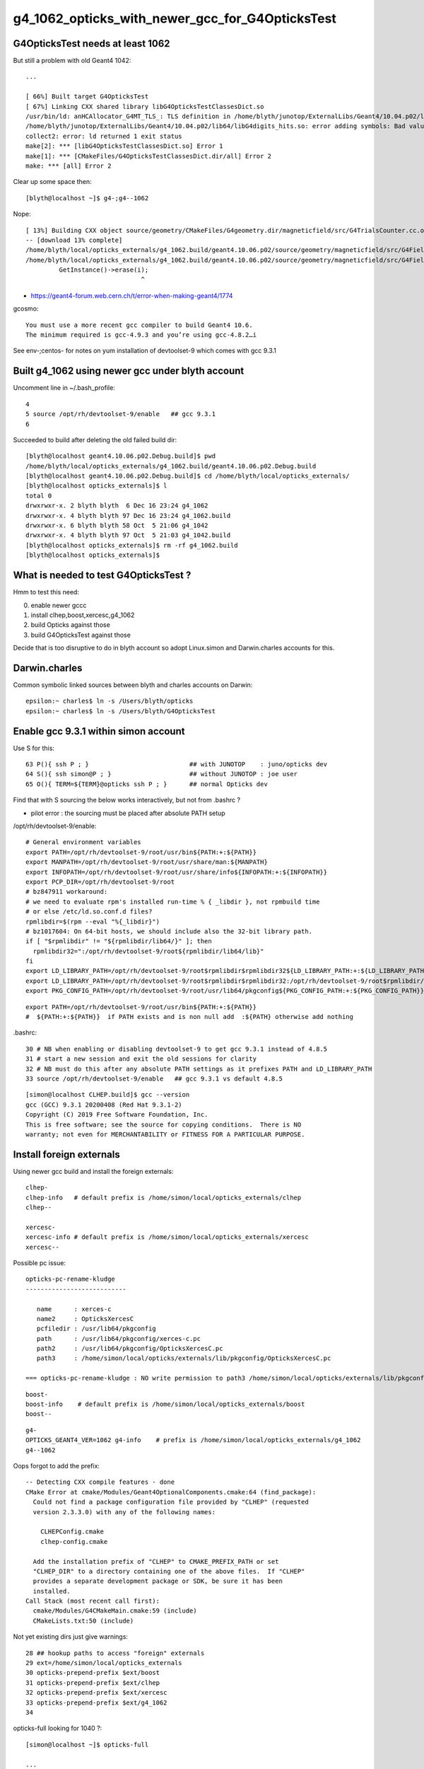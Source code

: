 g4_1062_opticks_with_newer_gcc_for_G4OpticksTest
==================================================


G4OpticksTest needs at least 1062
------------------------------------

But still a problem with old Geant4 1042::

    ...

    [ 66%] Built target G4OpticksTest
    [ 67%] Linking CXX shared library libG4OpticksTestClassesDict.so
    /usr/bin/ld: anHCAllocator_G4MT_TLS_: TLS definition in /home/blyth/junotop/ExternalLibs/Geant4/10.04.p02/lib64/libG4digits_hits.so section .tbss mismatches non-TLS reference in CMakeFiles/G4OpticksTestClassesDict.dir/src/PhotonSD.cc.o
    /home/blyth/junotop/ExternalLibs/Geant4/10.04.p02/lib64/libG4digits_hits.so: error adding symbols: Bad value
    collect2: error: ld returned 1 exit status
    make[2]: *** [libG4OpticksTestClassesDict.so] Error 1
    make[1]: *** [CMakeFiles/G4OpticksTestClassesDict.dir/all] Error 2
    make: *** [all] Error 2


Clear up some space then::

    [blyth@localhost ~]$ g4-;g4--1062

Nope::

    [ 13%] Building CXX object source/geometry/CMakeFiles/G4geometry.dir/magneticfield/src/G4TrialsCounter.cc.o
    -- [download 13% complete]
    /home/blyth/local/opticks_externals/g4_1062.build/geant4.10.06.p02/source/geometry/magneticfield/src/G4FieldManagerStore.cc: In static member function ‘static void G4FieldManagerStore::DeRegister(G4FieldManager*)’:
    /home/blyth/local/opticks_externals/g4_1062.build/geant4.10.06.p02/source/geometry/magneticfield/src/G4FieldManagerStore.cc:119:31: error: no matching function for call to ‘G4FieldManagerStore::erase(__gnu_cxx::__normal_iterator<G4FieldManager* const*, std::vector<G4FieldManager*> >&)’
             GetInstance()->erase(i);
                                   ^

* https://geant4-forum.web.cern.ch/t/error-when-making-geant4/1774

gcosmo::

    You must use a more recent gcc compiler to build Geant4 10.6.
    The minimum required is gcc-4.9.3 and you’re using gcc-4.8.2…i

See env-;centos- for notes on yum installation of devtoolset-9 which comes with gcc 9.3.1 


Built g4_1062 using newer gcc under blyth account
----------------------------------------------------
     
Uncomment line in ~/.bash_profile:: 

  4 
  5 source /opt/rh/devtoolset-9/enable   ## gcc 9.3.1
  6 


Succeeded to build after deleting the old failed build dir::

    [blyth@localhost geant4.10.06.p02.Debug.build]$ pwd
    /home/blyth/local/opticks_externals/g4_1062.build/geant4.10.06.p02.Debug.build
    [blyth@localhost geant4.10.06.p02.Debug.build]$ cd /home/blyth/local/opticks_externals/
    [blyth@localhost opticks_externals]$ l
    total 0
    drwxrwxr-x. 2 blyth blyth  6 Dec 16 23:24 g4_1062
    drwxrwxr-x. 4 blyth blyth 97 Dec 16 23:24 g4_1062.build
    drwxrwxr-x. 6 blyth blyth 58 Oct  5 21:06 g4_1042
    drwxrwxr-x. 4 blyth blyth 97 Oct  5 21:03 g4_1042.build
    [blyth@localhost opticks_externals]$ rm -rf g4_1062.build
    [blyth@localhost opticks_externals]$ 


What is needed to test G4OpticksTest ?
------------------------------------------

Hmm to test this need:

0. enable newer gccc
1. install clhep,boost,xercesc,g4_1062
2. build Opticks against those
3. build G4OpticksTest against those

Decide that is too disruptive to do in blyth account so adopt Linux.simon and Darwin.charles accounts for this.


Darwin.charles
-----------------

Common symbolic linked sources between blyth and charles accounts on Darwin:: 

    epsilon:~ charles$ ln -s /Users/blyth/opticks
    epsilon:~ charles$ ln -s /Users/blyth/G4OpticksTest 



Enable gcc 9.3.1 within simon account
----------------------------------------

Use S for this::

     63 P(){ ssh P ; }                           ## with JUNOTOP    : juno/opticks dev 
     64 S(){ ssh simon@P ; }                     ## without JUNOTOP : joe user 
     65 O(){ TERM=${TERM}@opticks ssh P ; }      ## normal Opticks dev 


Find that with S sourcing the below works interactively, but not from .bashrc ?

* pilot error : the sourcing must be placed after absolute PATH setup


/opt/rh/devtoolset-9/enable::

    # General environment variables
    export PATH=/opt/rh/devtoolset-9/root/usr/bin${PATH:+:${PATH}}
    export MANPATH=/opt/rh/devtoolset-9/root/usr/share/man:${MANPATH}
    export INFOPATH=/opt/rh/devtoolset-9/root/usr/share/info${INFOPATH:+:${INFOPATH}}
    export PCP_DIR=/opt/rh/devtoolset-9/root
    # bz847911 workaround:
    # we need to evaluate rpm's installed run-time % { _libdir }, not rpmbuild time
    # or else /etc/ld.so.conf.d files?
    rpmlibdir=$(rpm --eval "%{_libdir}")
    # bz1017604: On 64-bit hosts, we should include also the 32-bit library path.
    if [ "$rpmlibdir" != "${rpmlibdir/lib64/}" ]; then
      rpmlibdir32=":/opt/rh/devtoolset-9/root${rpmlibdir/lib64/lib}"
    fi
    export LD_LIBRARY_PATH=/opt/rh/devtoolset-9/root$rpmlibdir$rpmlibdir32${LD_LIBRARY_PATH:+:${LD_LIBRARY_PATH}}
    export LD_LIBRARY_PATH=/opt/rh/devtoolset-9/root$rpmlibdir$rpmlibdir32:/opt/rh/devtoolset-9/root$rpmlibdir/dyninst$rpmlibdir32/dyninst${LD_LIBRARY_PATH:+:${LD_LIBRARY_PATH}}
    export PKG_CONFIG_PATH=/opt/rh/devtoolset-9/root/usr/lib64/pkgconfig${PKG_CONFIG_PATH:+:${PKG_CONFIG_PATH}}

     
::

    export PATH=/opt/rh/devtoolset-9/root/usr/bin${PATH:+:${PATH}}
    #  ${PATH:+:${PATH}}  if PATH exists and is non null add  :${PATH} otherwise add nothing 

.bashrc::

     30 # NB when enabling or disabling devtoolset-9 to get gcc 9.3.1 instead of 4.8.5 
     31 # start a new session and exit the old sessions for clarity
     32 # NB must do this after any absolute PATH settings as it prefixes PATH and LD_LIBRARY_PATH
     33 source /opt/rh/devtoolset-9/enable   ## gcc 9.3.1 vs default 4.8.5


::

    [simon@localhost CLHEP.build]$ gcc --version
    gcc (GCC) 9.3.1 20200408 (Red Hat 9.3.1-2)
    Copyright (C) 2019 Free Software Foundation, Inc.
    This is free software; see the source for copying conditions.  There is NO
    warranty; not even for MERCHANTABILITY or FITNESS FOR A PARTICULAR PURPOSE.


Install foreign externals
--------------------------

Using newer gcc build and install the foreign externals::

   clhep-
   clhep-info   # default prefix is /home/simon/local/opticks_externals/clhep
   clhep--

   xercesc-
   xercesc-info # default prefix is /home/simon/local/opticks_externals/xercesc
   xercesc--


Possible pc issue::

    opticks-pc-rename-kludge
    ---------------------------

       name      : xerces-c
       name2     : OpticksXercesC
       pcfiledir : /usr/lib64/pkgconfig
       path      : /usr/lib64/pkgconfig/xerces-c.pc 
       path2     : /usr/lib64/pkgconfig/OpticksXercesC.pc
       path3     : /home/simon/local/opticks/externals/lib/pkgconfig/OpticksXercesC.pc

    === opticks-pc-rename-kludge : NO write permission to path3 /home/simon/local/opticks/externals/lib/pkgconfig/OpticksXercesC.pc either


::

   boost-
   boost-info    # default prefix is /home/simon/local/opticks_externals/boost
   boost--


::

   g4-
   OPTICKS_GEANT4_VER=1062 g4-info    # prefix is /home/simon/local/opticks_externals/g4_1062
   g4--1062

Oops forgot to add the prefix::

    -- Detecting CXX compile features - done
    CMake Error at cmake/Modules/Geant4OptionalComponents.cmake:64 (find_package):
      Could not find a package configuration file provided by "CLHEP" (requested
      version 2.3.3.0) with any of the following names:

        CLHEPConfig.cmake
        clhep-config.cmake

      Add the installation prefix of "CLHEP" to CMAKE_PREFIX_PATH or set
      "CLHEP_DIR" to a directory containing one of the above files.  If "CLHEP"
      provides a separate development package or SDK, be sure it has been
      installed.
    Call Stack (most recent call first):
      cmake/Modules/G4CMakeMain.cmake:59 (include)
      CMakeLists.txt:50 (include)


Not yet existing dirs just give warnings::

     28 ## hookup paths to access "foreign" externals 
     29 ext=/home/simon/local/opticks_externals
     30 opticks-prepend-prefix $ext/boost
     31 opticks-prepend-prefix $ext/clhep
     32 opticks-prepend-prefix $ext/xercesc
     33 opticks-prepend-prefix $ext/g4_1062 
     34 



opticks-full looking for 1040 ?::

    [simon@localhost ~]$ opticks-full

    ...

    ############## g4 ###############


    -bash: /home/simon/local/opticks_externals/g4_1042/bin/geant4-config: No such file or directory
    generate /home/simon/local/opticks_externals/g4_1042//pkgconfig/Geant4.pc
    -bash: /home/simon/local/opticks_externals/g4_1042/bin/geant4-config: No such file or directory
    -bash: /home/simon/local/opticks_externals/g4_1042/bin/geant4-config: No such file or directory
    -bash: /home/simon/local/opticks_externals/g4_1042/bin/geant4-config: No such file or directory
    === opticks-full-externals : DONE Sat Dec 19 00:21:02 CST 2020
    === opticks-full-make : START Sat Dec 19 00:21:02 CST 2020
    === opticks-full-make : generating setup script
    === opticks-check-geant4 : ERROR no g4_prefix : failed to find Geant4Config.cmake along CMAKE_PREFIX_PATH
    [simon@localhost nljson]$ 


::

    [simon@localhost ~]$ opticks-foreign
    boost
    clhep
    xercesc
    g4
    [simon@localhost ~]$ t opticks-foreign-pc
    opticks-foreign-pc () 
    { 
        opticks-pc- $(opticks-foreign)
    }
    [simon@localhost ~]$ t opticks-pc-
    opticks-pc- () 
    { 
        echo $FUNCNAME;
        local msg="=== $FUNCNAME :";
        local funcs=$*;
        local func;
        for func in $funcs;
        do
            printf "\n\n\n############## %s ###############\n\n\n" $func;
            $func-;
            $func-pc;
            rc=$?;
            [ $rc -ne 0 ] && echo $msg RC $rc from func $func : ABORTING && return $rc;
        done;
        return 0
    }
    [simon@localhost ~]$ 


Need to tell the opticks-full to use the different G4::



    g4--1062 () 
    { 
        OPTICKS_GEANT4_VER=1062 g4--
    }

    simon@localhost nljson]$ t g4-prefix
    g4-prefix () 
    { 
        echo ${OPTICKS_GEANT4_PREFIX:-$(opticks-prefix)_externals/g4_$(g4-ver)}
    }
    [simon@localhost nljson]$ g4-ver
    1042
    [simon@localhost nljson]$ t g4-ver
    g4-ver () 
    { 
        echo ${OPTICKS_GEANT4_VER:-1042}
    }
    [simon@localhost nljson]$ 

::

    [simon@localhost nljson]$ vi ~/.opticks_config  # add:  export OPTICKS_GEANT4_VER=1062
    [simon@localhost nljson]$ ini
    [simon@localhost nljson]$ g4-prefix
    /home/simon/local/opticks_externals/g4_1062

    [simon@localhost nljson]$ g4-pc
    generate /home/simon/local/opticks_externals/g4_1062/lib64/pkgconfig/Geant4.pc


Continue with opticks-full-make, runs in cuda problem::

    === om-make-one : cudarap         /home/simon/opticks/cudarap                                  /home/simon/local/opticks/build/cudarap                      
    [  4%] Building NVCC (Device) object CMakeFiles/CUDARap.dir/CUDARap_generated_cuRANDWrapper_kernel.cu.o
    [  8%] Building NVCC (Device) object CMakeFiles/CUDARap.dir/CUDARap_generated_CResource_.cu.o
    [ 13%] Building NVCC (Device) object CMakeFiles/CUDARap.dir/CUDARap_generated_CDevice.cu.o
    In file included from /usr/local/cuda-10.1/include/cuda_runtime.h:83,
                     from <command-line>:
    /usr/local/cuda-10.1/include/crt/host_config.h:129:2: error: #error -- unsupported GNU version! gcc versions later than 8 are not supported!
      129 | #error -- unsupported GNU version! gcc versions later than 8 are not supported!
          |  ^~~~~
    In file included from /usr/local/cuda-10.1/include/cuda_runtime.h:83,
                     from <command-line>:
    /usr/local/cuda-10.1/include/crt/host_config.h:129:2: error: #error -- unsupported GNU version! gcc versions later than 8 are not supported!
      129 | #error -- unsupported GNU version! gcc versions later than 8 are not supported!
          |  ^~~~~
    In file included from /usr/local/cuda-10.1/include/cuda_runtime.h:83,
                     from <command-line>:
    /usr/local/cuda-10.1/include/crt/host_config.h:129:2: error: #error -- unsupported GNU version! gcc versions later than 8 are not supported!
      129 | #error -- unsupported GNU version! gcc versions later than 8 are not supported!
          |  ^~~~~
    CMake Error at CUDARap_generated_CResource_.cu.o.Debug.cmake:219 (message):
      Error generating
      /home/simon/local/opticks/build/cudarap/CMakeFiles/CUDARap.dir//./CUDARap_generated_CResource_.cu.o



gcc 9 not supported with CUDA 10.1 
------------------------------------

* https://stackoverflow.com/questions/6622454/cuda-incompatible-with-my-gcc-version

From OptiX 6.5 release notes. August 26, 2019
--------------------------------------------------

OptiX 6.5.0 has been built with CUDA 10.1, but any specified toolkit should work when compiling PTX for OptiX.
OptiX uses the CUDA device API, but the CUDA runtime API objects can be cast to device API objects.

C/C++ Compiler : A compiler compatible with the CUDA Toolkit version used is required. 
Please see the CUDA Toolkit documentation for more information on supported compilers.


CUDA Toolkit
-------------

* https://docs.nvidia.com/cuda/cuda-installation-guide-linux/index.html

* https://docs.nvidia.com/cuda/archive/10.1/cuda-installation-guide-linux/index.html

::

    Distrib             kernel  GCC     GLIBC
    RHEL 8.0	        4.18	8.2.1	2.28	 	 	 	 
    RHEL 7.6	        3.10	4.8.5	2.17
    RHEL 6.10	        2.6.32	4.4.7	2.12
    CentOS 7.6     	    3.10	4.8.5	2.17
    CentOS 6.10	        2.6.32	4.4.7	2.12
    Fedora 29	        4.16	8.0.1	2.27
    OpenSUSE Leap 15.0	4.15.0	7.3.1	2.26
    SLES 15.0	        4.12.14	7.2.1	2.26
    SLES 12.4	        4.12.14	4.8.5	2.22
    Ubuntu 18.10	    4.18.0	8.2.0	2.28
    Ubuntu 18.04.3 (**)	5.0.0	7.4.0	2.27
    Ubuntu 16.04.6 (**)	4.4	    5.4.0	2.23
    Ubuntu 14.04.6 (**)	3.13	4.8.4	2.19


::

    [simon@localhost ~]$ uname -a
    Linux localhost.localdomain 3.10.0-957.10.1.el7.x86_64 #1 SMP Mon Mar 18 15:06:45 UTC 2019 x86_64 x86_64 x86_64 GNU/Linux

    [simon@localhost ~]$ cat /etc/centos-release
    CentOS Linux release 7.6.1810 (Core) 

    [blyth@localhost ~]$ gcc --version
    gcc (GCC) 4.8.5 20150623 (Red Hat 4.8.5-39)
    Copyright (C) 2015 Free Software Foundation, Inc.
    This is free software; see the source for copying conditions.  There is NO
    warranty; not even for MERCHANTABILITY or FITNESS FOR A PARTICULAR PURPOSE.


It looks like CUDA might pin you to the standard gcc version for your kernel.
But plough on regardless to see what error you get.


devtoolset
------------

See what gcc version devtoolset-8 gives 

.bashrc::

    devtoolset-notes(){ cat << EON
    When enabling/disabling/changing devtoolset
    ---------------------------------------------

    1. start a new session and exit the old sessions for clarity
    2. must do this after any absolute PATH settings as it prefixes PATH and LD_LIBRARY_PATH

    * https://stackoverflow.com/questions/6622454/cuda-incompatible-with-my-gcc-version

    EON
    }
    # default gcc is 4.8.5 
    #source /opt/rh/devtoolset-9/enable    ## gcc 9.3.1 cannot be used with CUDA 10
    source /opt/rh/devtoolset-8/enable     ## gcc 8.3.1 



Do something dirty try to resume the build with different compiler... no chance::


    [ 13%] Building NVCC (Device) object CMakeFiles/CUDARap.dir/CUDARap_generated_cuRANDWrapper_kernel.cu.o
    /opt/rh/devtoolset-8/root/usr/include/c++/8/bits/basic_string.tcc: In instantiation of ‘static std::basic_string<_CharT, _Traits, _Alloc>::_Rep* std::basic_string<_CharT, _Traits, _Alloc>::_Rep::_S_create(std::basic_string<_CharT, _Traits, _Alloc>::size_type, std::basic_string<_CharT, _Traits, _Alloc>::size_type, const _Alloc&) [with _CharT = char16_t; _Traits = std::char_traits<char16_t>; _Alloc = std::allocator<char16_t>; std::basic_string<_CharT, _Traits, _Alloc>::size_type = long unsigned int]’:
    /opt/rh/devtoolset-8/root/usr/include/c++/8/bits/basic_string.tcc:578:28:   required from ‘static _CharT* std::basic_string<_CharT, _Traits, _Alloc>::_S_construct(_InIterator, _InIterator, const _Alloc&, std::forward_iterator_tag) [with _FwdIterator = const char16_t*; _CharT = char16_t; _Traits = std::char_traits<char16_t>; _Alloc = std::allocator<char16_t>]’
    /opt/rh/devtoolset-8/root/usr/include/c++/8/bits/basic_string.h:5052:20:   required from ‘static _CharT* std::basic_string<_CharT, _Traits, _Alloc>::_S_construct_aux(_InIterator, _InIterator, const _Alloc&, std::__false_type) [with _InIterator = const char16_t*; _CharT = char16_t; _Traits = std::char_traits<char16_t>; _Alloc = std::allocator<char16_t>]’
    /opt/rh/devtoolset-8/root/usr/include/c++/8/bits/basic_string.h:5073:24:   required from ‘static _CharT* std::basic_string<_CharT, _Traits, _Alloc>::_S_construct(_InIterator, _InIterator, const _Alloc&) [with _InIterator = const char16_t*; _CharT = char16_t; _Traits = std::char_traits<char16_t>; _Alloc = std::allocator<char16_t>]’
    /opt/rh/devtoolset-8/root/usr/include/c++/8/bits/basic_string.tcc:656:134:   required from ‘std::basic_string<_CharT, _Traits, _Alloc>::basic_string(const _CharT*, std::basic_string<_CharT, _Traits, _Alloc>::size_type, const _Alloc&) [with _CharT = char16_t; _Traits = std::char_traits<char16_t>; _Alloc = std::allocator<char16_t>; std::basic_string<_CharT, _Traits, _Alloc>::size_type = long unsigned int]’
    /opt/rh/devtoolset-8/root/usr/include/c++/8/bits/basic_string.h:6725:95:   required from here
    /opt/rh/devtoolset-8/root/usr/include/c++/8/bits/basic_string.tcc:1067:1: error: cannot call member function ‘void std::basic_string<_CharT, _Traits, _Alloc>::_Rep::_M_set_sharable() [with _CharT = char16_t; _Traits = std::char_traits<char16_t>; _Alloc = std::allocator<char16_t>]’ without object
           __p->_M_set_sharable();
     ^     ~~~~~~~~~
    /opt/rh/devtoolset-8/root/usr/include/c++/8/bits/basic


::

   o
   cd examples/UseCUDA
   cd examples/UseUseCUDA
   ## these work with gcc 8.3.1



Delete everything from gcc 9
---------------------------------

::

    [simon@localhost ~]$ l /home/simon/local/
    total 0
    drwxrwxr-x. 10 simon simon 114 Dec 19 00:32 opticks
    drwxrwxr-x. 11 simon simon 157 Dec 19 00:21 opticks_externals
    [simon@localhost ~]$ l /home/simon/local/opticks_externals/
    total 0
    drwxrwxr-x. 4 simon simon 32 Dec 18 22:33 boost
    drwxrwxr-x. 4 simon simon 79 Dec 18 22:30 boost.build
    drwxrwxr-x. 5 simon simon 43 Dec 18 22:19 clhep
    drwxrwxr-x. 3 simon simon 46 Dec 18 22:12 clhep.build
    drwxrwxr-x. 3 simon simon 23 Dec 19 00:21 g4_1042
    drwxrwxr-x. 6 simon simon 58 Dec 18 23:59 g4_1062
    drwxrwxr-x. 4 simon simon 97 Dec 18 22:55 g4_1062.build
    drwxrwxr-x. 5 simon simon 43 Dec 18 22:26 xercesc
    drwxrwxr-x. 3 simon simon 57 Dec 18 22:21 xercesc.build
    [simon@localhost ~]$ 

    simon@localhost ~]$ du -hs /home/simon/local/*
    807M	/home/simon/local/opticks
    9.4G	/home/simon/local/opticks_externals

    [simon@localhost ~]$ rm -rf /home/simon/local
    [simon@localhost ~]$ mkdir -p /home/simon/local


Back to beginning with devtoolset-8  : opticks-foreign-install
----------------------------------------------------------------

::

    [simon@localhost ~]$ gcc --version
    gcc (GCC) 8.3.1 20190311 (Red Hat 8.3.1-3)
    Copyright (C) 2018 Free Software Foundation, Inc.
    This is free software; see the source for copying conditions.  There is NO
    warranty; not even for MERCHANTABILITY or FITNESS FOR A PARTICULAR PURPOSE.

::

    [simon@localhost ~]$ echo $OPTICKS_GEANT4_VER
    1062

    [simon@localhost ~]$ g4-prefix    # thanks to the OPTICKS_GEANT4_VER envvar 
    /home/simon/local/opticks_externals/g4_1062


::

    [simon@localhost ~]$ opticks-
    [simon@localhost ~]$ opticks-foreign
    boost
    clhep
    xercesc
    g4
    [simon@localhost ~]$ opticks-foreign-install



After that : opticks-full  : runs into cudarap issue
-------------------------------------------------------

::

    === om-make-one : cudarap         /home/simon/opticks/cudarap                                  /home/simon/local/opticks/build/cudarap                      
    [  4%] Building NVCC (Device) object CMakeFiles/CUDARap.dir/CUDARap_generated_CDevice.cu.o
    [  8%] Building NVCC (Device) object CMakeFiles/CUDARap.dir/CUDARap_generated_CResource_.cu.o
    [ 13%] Building NVCC (Device) object CMakeFiles/CUDARap.dir/CUDARap_generated_cuRANDWrapper_kernel.cu.o
    /opt/rh/devtoolset-8/root/usr/include/c++/8/bits/basic_string.tcc: In instantiation of ‘static std::basic_string<_CharT, _Traits, _Alloc>::_Rep* std::basic_string<_CharT, _Traits, _Alloc>::_Rep::_S_create(std::basic_string<_CharT, _Traits, _Alloc>::size_type, std::basic_string<_CharT, _Traits, _Alloc>::size_type, const _Alloc&) [with _CharT = char16_t; _Traits = std::char_traits<char16_t>; _Alloc = std::allocator<char16_t>; std::basic_string<_CharT, _Traits, _Alloc>::size_type = long unsigned int]’:
    /opt/rh/devtoolset-8/root/usr/include/c++/8/bits/basic_string.tcc:578:28:   required from ‘static _CharT* std::basic_string<_CharT, _Traits, _Alloc>::_S_construct(_InIterator, _InIterator, const _Alloc&, std::forward_iterator_tag) [with _FwdIterator = const char16_t*; _CharT = char16_t; _Traits = std::char_traits<char16_t>; _Alloc = std::allocator<char16_t>]’
    /opt/rh/devtoolset-8/root/usr/include/c++/8/bits/basic_string.h:5052:20:   required from ‘static _CharT* std::basic_string<_CharT, _Traits, _Alloc>::_S_construct_aux(_InIterator, _InIterator, const _Alloc&, std::__false_type) [with _InIterator = const char16_t*; _CharT = char16_t; _Traits = std::char_traits<char16_t>; _Alloc = std::allocator<char16_t>]’
    /opt/rh/devtoolset-8/root/usr/include/c++/8/bits/basic_string.h:5073:24:   required from ‘static _CharT* std::basic_string<_CharT, _Traits, _Alloc>::_S_construct(_InIterator, _InIterator, const _Alloc&) [with _InIterator = const char16_t*; _CharT = char16_t; _Traits = std::char_traits<char16_t>; _Alloc = std::allocator<char16_t>]’
    /opt/rh/devtoolset-8/root/usr/include/c++/8/bits/basic_string.tcc:656:134:   required from ‘std::basic_string<_CharT, _Traits, _Alloc>::basic_string(const _CharT*, std::basic_string<_CharT, _Traits, _Alloc>::size_type, const _Alloc&) [with _CharT = char16_t; _Traits = std::char_traits<char16_t>; _Alloc = std::allocator<char16_t>; std::basic_string<_CharT, _Traits, _Alloc>::size_type = long unsigned int]’
    /opt/rh/devtoolset-8/root/usr/include/c++/8/bits/basic_string.h:6725:95:   required from here
    /opt/rh/devtoolset-8/root/usr/include/c++/8/bits/basic_string.tcc:1067:1: error: cannot call member function ‘void std::basic_string<_CharT, _Traits, _Alloc>::_Rep::_M_set_sharable() [with _CharT = char16_t; _Traits = std::char_traits<char16_t>; _Alloc = std::allocator<char16_t>]’ without object
           __p->_M_set_sharable();
     ^     ~~~~~~~~~
    /opt/rh/devtoolset-8/root/usr/include/c++/8/bits/basic_string.tcc: In instantiation of ‘static std::basic_string<_CharT, _Traits, _Alloc>::_Rep* std::basic_string<_CharT, _Traits, _Alloc>::_Rep::_S_create(std::basic_string<_CharT, _Traits, _Alloc>::size_type, std::basic_string<_CharT, _Traits, _Alloc>::size_type, const _Alloc&) [with _CharT = char32_t; _Traits = std::char_traits<char32_t>; _Alloc = std::allocator<char32_t>; std::basic_string<_CharT, _Traits, _Alloc>::size_type = long unsigned int]’:
    /opt/rh/devtoolset-8/root/usr/include/c++/8/bits/basic_string.tcc:578:28:   required from ‘static _CharT* std::basic_string<_CharT, _Traits, _Alloc>::_S_construct(_InIterator, _InIterator, const _Alloc&, std::forward_iterator_tag) [with _FwdIterator = const char32_t*; _CharT = char32_t; _Traits = std::char_traits<char32_t>; _Alloc = std::allocator<char32_t>]’
    /opt/rh/devtoolset-8/root/usr/include/c++/8/bits/basic_string.h:5052:20:   required from ‘static _CharT* std::basic_string<_CharT, _Traits, _Alloc>::_S_construct_aux(_InIterator, _InIterator, const _Alloc&, std::__false_type) [with _InIterator = const char32_t*; _CharT = char32_t; _Traits = std::char_traits<char32_t>; _Alloc = std::allocator<char32_t>]’
    /opt/rh/devtoolset-8/root/usr/include/c++/8/bits/basic_string.h:5073:24:   required from ‘static _CharT* std::basic_string<_CharT, _Traits, _Alloc>::_S_construct(_InIterator, _InIterator, const _Alloc&) [with _InIterator = const char32_t*; _CharT = char32_t; _Traits = std::char_traits<char32_t>; _Alloc = std::allocator<char32_t>]’
    /opt/rh/devtoolset-8/root/usr/include/c++/8/bits/basic_string.tcc:656:134:   required from ‘std::basic_string<_CharT, _Traits, _Alloc>::basic_string(const _CharT*, std::basic_string<_CharT, _Traits, _Alloc>::size_type, const _Alloc&) [with _CharT = char32_t; _Traits = std::char_traits<char32_t>; _Alloc = std::allocator<char32_t>; std::basic_string<_CharT, _Traits, _Alloc>::size_type = long unsigned int]’
    /opt/rh/devtoolset-8/root/usr/include/c++/8/bits/basic_string.h:6730:95:   required from here
    /opt/rh/devtoolset-8/root/usr/include/c++/8/bits/basic_string.tcc:1067:1: error: cannot call member function ‘void std::basic_string<_CharT, _Traits, _Alloc>::_Rep::_M_set_sharable() [with _CharT = char32_t; _Traits = std::char_traits<char32_t>; _Alloc = std::allocator<char32_t>]’ without object
    CMake Error at CUDARap_generated_CResource_.cu.o.Debug.cmake:279 (message):
      Error generating file
      /home/simon/local/opticks/build/cudarap/CMakeFiles/CUDARap.dir//./CUDARap_generated_CResource_.cu.o


    make[2]: *** [CMakeFiles/CUDARap.dir/CUDARap_generated_CResource_.cu.o] Error 1
    make[2]: *** Waiting for unfinished jobs....
    /home/simon/opticks/cudarap/CDevice.cu: In static member function ‘static void CDevice::Collect(std::vector<CDevice>&, bool)’:
    /home/simon/opticks/cudarap/CDevice.cu:71:25: warning: argument to ‘sizeof’ in ‘char* strncpy(char*, const char*, size_t)’ call is the same expression as the source; did you mean to use the size of the destination? [-Wsizeof-pointer-memaccess]
             strncpy( d.name, p.name, sizeof(p.name) );
                             ^~~~~~~~~~~~~~~
    /opt/rh/devtoolset-8/root/usr/include/c++/8/bits/basic_string.tcc: In instantiation of ‘static std::basic_string<_CharT, _Traits, _Alloc>::_Rep* std::basic_string<_CharT, _Traits, _Alloc>::_Rep::_S_create(std::basic_string<_CharT, _Traits, _Alloc>::size_type, std::basic_string<_CharT, _Traits, _Alloc>::size_type, const _Alloc&) [with _CharT = char16_t; _Traits = std::char_traits<char16_t>; _Alloc = std::allocator<char16_t>; std::basic_string<_CharT, _Traits, _Alloc>::size_type = long unsigned int]’:
    /opt/rh/devtoolset-8/root/usr/include/c++/8/bits/basic_string.tcc:578:28:   required from ‘static _CharT* std::basic_string<_CharT, _Traits, _Alloc>::_S_construct(_InIterator, _InIterator, const _Alloc&, std::forward_iterator_tag) [with _FwdIterator = const char16_t*; _CharT = char16_t; _Traits = std::char_traits<char16_t>; _Alloc = std::allocator<char16_t>]’
    /opt/rh/devtoolset-8/root/usr/include/c++/8/bits/basic_string.h:5052:20:   required from ‘static _CharT* std::basic_string<_CharT, _Traits, _Alloc>::_S_construct_aux(_InIterator, _InIterator, const _Alloc&, std::__false_type) [with _InIterator = const char16_t*; _CharT = char16_t; _Traits = std::char_traits<char16_t>; _Alloc = std::allocator<char16_t>]’
    /opt/rh/devtoolset-8/root/usr/include/c++/8/bits/basic_string.h:5073:24:   required from ‘static _CharT* std::basic_string<_CharT, _Traits, _Alloc>::_S_construct(_InIterator, _InIterator, const _Alloc&) [with _InIterator = const char16_t*; _CharT = char16_t; _Traits = std::char_traits<char16_t>; _Alloc = std::allocator<char16_t>]’
    /opt/rh/devtoolset-8/root/usr/include/c++/8/bits/basic_string.tcc:656:134:   required from ‘std::basic_string<_CharT, _Traits, _Alloc>::basic_string(const _CharT*, std::basic_string<_CharT, _Traits, _Alloc>::size_type, const _Alloc&) [with _CharT = char16_t; _Traits = std::char_traits<char16_t>; _Alloc = std::allocator<char16_t>; std::basic_string<_CharT, _Traits, _Alloc>::size_type = long unsigned int]’
    /opt/rh/devtoolset-8/root/usr/include/c++/8/bits/basic_string.h:6725:95:   required from here
    /opt/rh/devtoolset-8/root/usr/include/c++/8/bits/basic_string.tcc:1067:1: error: cannot call member function ‘void std::basic_string<_CharT, _Traits, _Alloc>::_Rep::_M_set_sharable() [with _CharT = char16_t; _Traits = std::char_traits<char16_t>; _Alloc = std::allocator<char16_t>]’ without object
           __p->_M_set_sharable();
     ^     ~~~~~~~~~
    /opt/rh/devtoolset-8/root/usr/include/c++/8/bits/basic_string.tcc: In instantiation of ‘static std::basic_string<_CharT, _Traits, _Alloc>::_Rep* std::basic_string<_CharT, _Traits, _Alloc>::_Rep::_S_create(std::basic_string<_CharT, _Traits, _Alloc>::size_type, std::basic_string<_CharT, _Traits, _Alloc>::size_type, const _Alloc&) [with _CharT = char32_t; _Traits = std::char_traits<char32_t>; _Alloc = std::allocator<char32_t>; std::basic_string<_CharT, _Traits, _Alloc>::size_type = long unsigned int]’:
    /opt/rh/devtoolset-8/root/usr/include/c++/8/bits/basic_string.tcc:578:28:   required from ‘static _CharT* std::basic_string<_CharT, _Traits, _Alloc>::_S_construct(_InIterator, _InIterator, const _Alloc&, std::forward_iterator_tag) [with _FwdIterator = const char32_t*; _CharT = char32_t; _Traits = std::char_traits<char32_t>; _Alloc = std::allocator<char32_t>]’
    /opt/rh/devtoolset-8/root/usr/include/c++/8/bits/basic_string.h:5052:20:   required from ‘static _CharT* std::basic_string<_CharT, _Traits, _Alloc>::_S_construct_aux(_InIterator, _InIterator, const _Alloc&, std::__false_type) [with _InIterator = const char32_t*; _CharT = char32_t; _Traits = std::char_traits<char32_t>; _Alloc = std::allocator<char32_t>]’
    /opt/rh/devtoolset-8/root/usr/include/c++/8/bits/basic_string.h:5073:24:   required from ‘static _CharT* std::basic_string<_CharT, _Traits, _Alloc>::_S_construct(_InIterator, _InIterator, const _Alloc&) [with _InIterator = const char32_t*; _CharT = char32_t; _Traits = std::char_traits<char32_t>; _Alloc = std::allocator<char32_t>]’
    /opt/rh/devtoolset-8/root/usr/include/c++/8/bits/basic_string.tcc:656:134:   required from ‘std::basic_string<_CharT, _Traits, _Alloc>::basic_string(const _CharT*, std::basic_string<_CharT, _Traits, _Alloc>::size_type, const _Alloc&) [with _CharT = char32_t; _Traits = std::char_traits<char32_t>; _Alloc = std::allocator<char32_t>; std::basic_string<_CharT, _Traits, _Alloc>::size_type = long unsigned int]’
    /opt/rh/devtoolset-8/root/usr/include/c++/8/bits/basic_string.h:6730:95:   required from here
    /opt/rh/devtoolset-8/root/usr/include/c++/8/bits/basic_string.tcc:1067:1: error: cannot call member function ‘void std::basic_string<_CharT, _Traits, _Alloc>::_Rep::_M_set_sharable() [with _CharT = char32_t; _Traits = std::char_traits<char32_t>; _Alloc = std::allocator<char32_t>]’ without object
    CMake Error at CUDARap_generated_CDevice.cu.o.Debug.cmake:279 (message):
      Error generating file
      /home/simon/local/opticks/build/cudarap/CMakeFiles/CUDARap.dir//./CUDARap_generated_CDevice.cu.o

    ...

    === om-one-or-all install : non-zero rc 2
    === om-all om-install : ERROR bdir /home/simon/local/opticks/build/cudarap : non-zero rc 2
    === opticks-prepare-installation : generating RNG seeds into installcache


* https://github.com/pytorch/vision/issues/1893

::

    [simon@localhost ~]$ which nvcc
    /usr/local/cuda-10.1/bin/nvcc
    [simon@localhost ~]$ nvcc --version
    nvcc: NVIDIA (R) Cuda compiler driver
    Copyright (c) 2005-2019 NVIDIA Corporation
    Built on Fri_Feb__8_19:08:17_PST_2019
    Cuda compilation tools, release 10.1, V10.1.105
    [simon@localhost ~]$ 


* https://forums.developer.nvidia.com/t/cuda-10-1-nvidia-youre-now-fixing-gcc-bugs-that-gcc-doesnt-even-have/71063/5

::

    yep. but this depend in what system is installed. if you see in the system requeriments:

    Ubuntu 18.10 supports gcc 8.2.0
    Fedora 29 supports gcc 8.0.2

    thats why nvcc supports gcc 8 series. but you only can use it in that distros, or if update the glib/gcc to the same versions, then you can use it

    for this in arch use gcc 7 (7.4.1) for build cuda code instead of default gcc (8.2.1)

    see for example this issue in the incubator-mxnet project:


CUDA devtoolset-8 ?
---------------------

* :google:`CUDA devtoolset` 

* https://forums.developer.nvidia.com/t/rhel-centos-7-5-with-devtoolset-7-gcc-v-7-3-1-and-cuda-toolkit-v-10-0-130-compile-issue/68004

* https://stackoverflow.com/questions/60817809/using-cuda-thrust-in-existing-c-project-compilation-error


When I compile the code from godbolt on RHEL7, CUDA 10.1.243, gcc 4.8.5, it
compiles cleanly for me. The last gcc 8 version that was tested with CUDA
10.1.243 is 8.2.1, not 8.3, so its possible there is a difference there. But if
you say that you switched to gcc 4.8.5 and it didn't fix anything, then I'm
quite confident your host environment is messed up. Those claims are not all
supportable. If you switched to gcc 4.8.5, and you are still getting errors of
the form /opt/rh/devtoolset-8/..., then my claim is you did not switch to
gcc4.8.5 (correctly). – Robert Crovella Mar 23 at 17:28

::

    [simon@localhost ~]$ gcc --version
    gcc (GCC) 8.3.1 20190311 (Red Hat 8.3.1-3)
    Copyright (C) 2018 Free Software Foundation, Inc.
    This is free software; see the source for copying conditions.  There is NO
    warranty; not even for MERCHANTABILITY or FITNESS FOR A PARTICULAR PURPOSE.




devtoolset-7 ?
-----------------

Get similar errors with 


::

    [simon@localhost tests]$ pwd
    /home/simon/opticks/thrustrap/tests
    [simon@localhost tests]$ 


    [simon@localhost tests]$ nvcc rng.cu -o /tmp/rng
    /opt/rh/devtoolset-7/root/usr/include/c++/7/bits/basic_string.tcc: In instantiation of ‘static std::basic_string<_CharT, _Traits, _Alloc>::_Rep* std::basic_string<_CharT, _Traits, _Alloc>::_Rep::_S_create(std::basic_string<_CharT, _Traits, _Alloc>::size_type, std::basic_string<_CharT, _Traits, _Alloc>::size_type, const _Alloc&) [with _CharT = char16_t; _Traits = std::char_traits<char16_t>; _Alloc = std::allocator<char16_t>; std::basic_string<_CharT, _Traits, _Alloc>::size_type = long unsigned int]’:
    /opt/rh/devtoolset-7/root/usr/include/c++/7/bits/basic_string.tcc:578:28:   required from ‘static _CharT* std::basic_string<_CharT, _Traits, _Alloc>::_S_construct(_InIterator, _InIterator, const _Alloc&, std::forward_iterator_tag) [with _FwdIterator = const char16_t*; _CharT = char16_t; _Traits = std::char_traits<char16_t>; _Alloc = std::allocator<char16_t>]’
    /opt/rh/devtoolset-7/root/usr/include/c++/7/bits/basic_string.h:5033:20:   required from ‘static _CharT* std::basic_string<_CharT, _Traits, _Alloc>::_S_construct_aux(_InIterator, _InIterator, const _Alloc&, std::__false_type) [with _InIterator = const char16_t*; _CharT = char16_t; _Traits = std::char_traits<char16_t>; _Alloc = std::allocator<char16_t>]’
    /opt/rh/devtoolset-7/root/usr/include/c++/7/bits/basic_string.h:5054:24:   required from ‘static _CharT* std::basic_string<_CharT, _Traits, _Alloc>::_S_construct(_InIterator, _InIterator, const _Alloc&) [with _InIterator = const char16_t*; _CharT = char16_t; _Traits = std::char_traits<char16_t>; _Alloc = std::allocator<char16_t>]’
    /opt/rh/devtoolset-7/root/usr/include/c++/7/bits/basic_string.tcc:656:134:   required from ‘std::basic_string<_CharT, _Traits, _Alloc>::basic_string(const _CharT*, std::basic_string<_CharT, _Traits, _Alloc>::size_type, const _Alloc&) [with _CharT = char16_t; _Traits = std::char_traits<char16_t>; _Alloc = std::allocator<char16_t>; std::basic_string<_CharT, _Traits, _Alloc>::size_type = long unsigned int]’
    /opt/rh/devtoolset-7/root/usr/include/c++/7/bits/basic_string.h:6676:95:   required from here
    /opt/rh/devtoolset-7/root/usr/include/c++/7/bits/basic_string.tcc:1067:16: error: cannot call member function ‘void std::basic_string<_CharT, _Traits, _Alloc>::_Rep::_M_set_sharable() [with _CharT = char16_t; _Traits = std::char_traits<char16_t>; _Alloc = std::allocator<char16_t>]’ without object
           __p->_M_set_sharable();
           ~~~~~~~~~^~
    /opt/rh/devtoolset-7/root/usr/include/c++/7/bits/basic_string.tcc: In instantiation of ‘static std::basic_string<_CharT, _Traits, _Alloc>::_Rep* std::basic_string<_CharT, _Traits, _Alloc>::_Rep::_S_create(std::basic_string<_CharT, _Traits, _Alloc>::size_type, std::basic_string<_CharT, _Traits, _Alloc>::size_type, const _Alloc&) [with _CharT = char32_t; _Traits = std::char_traits<char32_t>; _Alloc = std::allocator<char32_t>; std::basic_string<_CharT, _Traits, _Alloc>::size_type = long unsigned int]’:
    /opt/rh/devtoolset-7/root/usr/include/c++/7/bits/basic_string.tcc:578:28:   required from ‘static _CharT* std::basic_string<_CharT, _Traits, _Alloc>::_S_construct(_InIterator, _InIterator, const _Alloc&, std::forward_iterator_tag) [with _FwdIterator = const char32_t*; _CharT = char32_t; _Traits = std::char_traits<char32_t>; _Alloc = std::allocator<char32_t>]’
    /opt/rh/devtoolset-7/root/usr/include/c++/7/bits/basic_string.h:5033:20:   required from ‘static _CharT* std::basic_string<_CharT, _Traits, _Alloc>::_S_construct_aux(_InIterator, _InIterator, const _Alloc&, std::__false_type) [with _InIterator = const char32_t*; _CharT = char32_t; _Traits = std::char_traits<char32_t>; _Alloc = std::allocator<char32_t>]’
    /opt/rh/devtoolset-7/root/usr/include/c++/7/bits/basic_string.h:5054:24:   required from ‘static _CharT* std::basic_string<_CharT, _Traits, _Alloc>::_S_construct(_InIterator, _InIterator, const _Alloc&) [with _InIterator = const char32_t*; _CharT = char32_t; _Traits = std::char_traits<char32_t>; _Alloc = std::allocator<char32_t>]’
    /opt/rh/devtoolset-7/root/usr/include/c++/7/bits/basic_string.tcc:656:134:   required from ‘std::basic_string<_CharT, _Traits, _Alloc>::basic_string(const _CharT*, std::basic_string<_CharT, _Traits, _Alloc>::size_type, const _Alloc&) [with _CharT = char32_t; _Traits = std::char_traits<char32_t>; _Alloc = std::allocator<char32_t>; std::basic_string<_CharT, _Traits, _Alloc>::size_type = long unsigned int]’
    /opt/rh/devtoolset-7/root/usr/include/c++/7/bits/basic_string.h:6681:95:   required from here
    /opt/rh/devtoolset-7/root/usr/include/c++/7/bits/basic_string.tcc:1067:16: error: cannot call member function ‘void std::basic_string<_CharT, _Traits, _Alloc>::_Rep::_M_set_sharable() [with _CharT = char32_t; _Traits = std::char_traits<char32_t>; _Alloc = std::allocator<char32_t>]’ without object




Observe that only the standard gcc works with CUDA nvcc : seems devtoolset changing gcc version doesnt work for CUDA
---------------------------------------------------------------------------------------------------------------------

::

    epsilon:opticks blyth$ S
    Warning: Permanently added '[127.0.0.1]:2001' (ECDSA) to the list of known hosts.
    Last login: Sat Dec 19 03:14:53 2020 from lxslc706.ihep.ac.cn
    [simon@localhost ~]$ cd /home/simon/opticks/thrustrap/tests
    [simon@localhost tests]$ gcc --version
    gcc (GCC) 4.8.5 20150623 (Red Hat 4.8.5-39)
    Copyright (C) 2015 Free Software Foundation, Inc.
    This is free software; see the source for copying conditions.  There is NO
    warranty; not even for MERCHANTABILITY or FITNESS FOR A PARTICULAR PURPOSE.

    [simon@localhost tests]$ nvcc rng.cu -o /tmp/rng
    [simon@localhost tests]$ /tmp/rng
          0 :    0.740219   0.438451   0.517013   0.156989   0.071368   0.462508   0.227643   0.329358   0.144065   0.187799   0.915383   0.540125   0.974661   0.547469   0.653160   0.230238
          1 :    0.920994   0.460364   0.333464   0.372520   0.489602   0.567271   0.079906   0.233368   0.509378   0.088979   0.006710   0.954227   0.546711   0.824547   0.527063   0.930132
          2 :    0.039020   0.250215   0.184484   0.962422   0.520555   0.939965   0.830578   0.409733   0.081622   0.806771   0.695286   0.617707   0.256335   0.213682   0.342424   0.224079
          3 :    0.968963   0.494743   0.673381   0.562773   0.120194   0.976486   0.135831   0.588972   0.490618   0.328445   0.911430   0.190679   0.963701   0.897554   0.624288   0.710151
          4 :    0.925141   0.053011   0.163102   0.889695   0.566639   0.241424   0.493690   0.321228   0.078608   0.147878   0.598657   0.426472   0.243465   0.489182   0.409532   0.667640



* :google:`devtoolset changing gcc version doesnt work for CUDA`


* https://stackoverflow.com/questions/6622454/cuda-incompatible-with-my-gcc-version

This isn't s binary compatibility question. The CUDA toolchain requires that
nvcc and the GPU front end parser can intercept and overload various compiler
and libc/libc++ internal headers to both compile host and device code and
integrate them together. The CUDA parser needs to be able to parse the gcc
internal headers correctly, amongst other things. Untested gcc versions can and
do fail, irrespective of preprocessor guards built into the NVIDIA headers. You
can either believe me (as someone who has been hacking on the CUDA toolchain
for almost 10 years), or not. At this point I don't really – talonmies Nov 28
'16 at 20:33



Darwin  "charles" : x4 link errors not stopping opticks-full
---------------------------------------------------------------

Fixed the om.bash error propagation failure by changing the "while pipe read" into for loop.


Darwin  "charles" : x4 GDML xercesc_3_2 link errors 
---------------------------------------------------------------


::

    ssh A 

    epsilon:~ charles$ opticks-
    epsilon:~ charles$ opticks-full
    ...   
    [ 50%] Linking CXX shared library libExtG4.dylib
    Undefined symbols for architecture x86_64:
      "G4GDMLRead::UserinfoRead(xercesc_3_2::DOMElement const*)", referenced from:
          vtable for X4GDMLReadStructure in X4GDMLReadStructure.cc.o
      "G4GDMLRead::ExtensionRead(xercesc_3_2::DOMElement const*)", referenced from:
          vtable for X4GDMLReadStructure in X4GDMLReadStructure.cc.o
      "G4GDMLWrite::AddExtension(xercesc_3_2::DOMElement*, G4LogicalVolume const*)", referenced from:
          vtable for X4GDMLWriteStructure in X4GDMLWriteStructure.cc.o
      "G4GDMLWrite::UserinfoWrite(xercesc_3_2::DOMElement*)", referenced from:
          vtable for X4GDMLWriteStructure in X4GDMLWriteStructure.cc.o
      "G4GDMLWrite::ExtensionWrite(xercesc_3_2::DOMElement*)", referenced from:
          vtable for X4GDMLWriteStructure in X4GDMLWriteStructure.cc.o
      "G4GDMLReadSetup::SetupRead(xercesc_3_2::DOMElement const*)", referenced from:
          vtable for X4GDMLReadStructure in X4GDMLReadStructure.cc.o
      "G4GDMLReadDefine::DefineRead(xercesc_3_2::DOMElement const*)", referenced from:
          vtable for X4GDMLReadStructure in X4GDMLReadStructure.cc.o
      "G4GDMLReadSolids::SolidsRead(xercesc_3_2::DOMElement const*)", referenced from:
          vtable for X4GDMLReadStructure in X4GDMLReadStructure.cc.o
      "G4GDMLWriteSetup::SetupWrite(xercesc_3_2::DOMElement*, G4LogicalVolume const*)", referenced from:
          vtable for X4GDMLWriteStructure in X4GDMLWriteStructure.cc.o
      "G4GDMLWriteDefine::DefineWrite(xercesc_3_2::DOMElement*)", referenced from:
          vtable for X4GDMLWriteStructure in X4GDMLWriteStructure.cc.o
      "G4GDMLWriteSolids::SolidsWrite(xercesc_3_2::DOMElement*)", referenced from:
          vtable for X4GDMLWriteStructure in X4GDMLWriteStructure.cc.o
      "G4GDMLReadParamvol::ParamvolRead(xercesc_3_2::DOMElement const*, G4LogicalVolume*)", referenced from:
          vtable for X4GDMLReadStructure in X4GDMLReadStructure.cc.o
      "G4GDMLReadParamvol::Paramvol_contentRead(xercesc_3_2::DOMElement const*)", referenced from:
          vtable for X4GDMLReadStructure in X4GDMLReadStructure.cc.o
      "G4GDMLReadMaterials::MaterialsRead(xercesc_3_2::DOMElement const*)", referenced from:
          vtable for X4GDMLReadStructure in X4GDMLReadStructure.cc.o
      "G4GDMLReadStructure::VolumeRead(xercesc_3_2::DOMElement const*)", referenced from:
          vtable for X4GDMLReadStructure in X4GDMLReadStructure.cc.o
      "G4GDMLReadStructure::StructureRead(xercesc_3_2::DOMElement const*)", referenced from:
          vtable for X4GDMLReadStructure in X4GDMLReadStructure.cc.o
      "G4GDMLReadStructure::Volume_contentRead(xercesc_3_2::DOMElement const*)", referenced from:
          vtable for X4GDMLReadStructure in X4GDMLReadStructure.cc.o
      "G4GDMLWriteParamvol::ParamvolWrite(xercesc_3_2::DOMElement*, G4VPhysicalVolume const*)", referenced from:
          vtable for X4GDMLWriteStructure in X4GDMLWriteStructure.cc.o
      "G4GDMLWriteParamvol::ParamvolAlgorithmWrite(xercesc_3_2::DOMElement*, G4VPhysicalVolume const*)", referenced from:
          vtable for X4GDMLWriteStructure in X4GDMLWriteStructure.cc.o
      "G4GDMLWriteMaterials::MaterialsWrite(xercesc_3_2::DOMElement*)", referenced from:
          vtable for X4GDMLWriteStructure in X4GDMLWriteStructure.cc.o
      "G4GDMLWriteStructure::StructureWrite(xercesc_3_2::DOMElement*)", referenced from:
          vtable for X4GDMLWriteStructure in X4GDMLWriteStructure.cc.o
    ld: symbol(s) not found for architecture x86_64
    clang: error: linker command failed with exit code 1 (use -v to see invocation)
    make[2]: *** [libExtG4.dylib] Error 1
    make[1]: *** [CMakeFiles/ExtG4.dir/all] Error 2
    make: *** [all] Error 2
    === om-one-or-all install : non-zero rc 2
    === om-all om-install : ERROR bdir /Users/charles/local/opticks/build/extg4 : non-zero rc 2
    === opticks-prepare-installation : generating RNG seeds into installcache
    2020-12-18 20:48:00.036 INFO  [4934099] [main@54]  work 1000000 max_blocks 128 seed 0 offset 0 threads_per_block 256 cachedir /Users/charles/.opticks/rngcache/RNG


::

    -- _lib Geant4::G4persistency _type SHARED_LIBRARY  
    -- _lib G4persistency _loc /usr/local/opticks_externals/g4_1062/lib/libG4persistency.dylib 



Looks like multiple (or updated) xerces-c version inconsistency issue.

::

    epsilon:lib blyth$ otool -L libG4persistency.dylib
    libG4persistency.dylib:
        @rpath/libG4persistency.dylib (compatibility version 0.0.0, current version 0.0.0)
        @rpath/libG4run.dylib (compatibility version 0.0.0, current version 0.0.0)
        /usr/local/opticks_externals/xercesc/lib/libxerces-c-3.1.dylib (compatibility version 0.0.0, current version 0.0.0)
        @rpath/libG4event.dylib (compatibility version 0.0.0, current version 0.0.0)
        @rpath/libG4tracking.dylib (compatibility version 0.0.0, current version 0.0.0)
        @rpath/libG4processes.dylib (compatibility version 0.0.0, current version 0.0.0)
        @rpath/libG4digits_hits.dylib (compatibility version 0.0.0, current version 0.0.0)
        @rpath/libG4analysis.dylib (compatibility version 0.0.0, current version 0.0.0)
        /opt/local/lib/libexpat.1.dylib (compatibility version 8.0.0, current version 8.11.0)
        @rpath/libG4zlib.dylib (compatibility version 0.0.0, current version 0.0.0)
        @rpath/libG4track.dylib (compatibility version 0.0.0, current version 0.0.0)
        @rpath/libG4particles.dylib (compatibility version 0.0.0, current version 0.0.0)
        @rpath/libG4geometry.dylib (compatibility version 0.0.0, current version 0.0.0)
        @rpath/libG4graphics_reps.dylib (compatibility version 0.0.0, current version 0.0.0)
        @rpath/libG4materials.dylib (compatibility version 0.0.0, current version 0.0.0)
        @rpath/libG4intercoms.dylib (compatibility version 0.0.0, current version 0.0.0)
        @rpath/libG4global.dylib (compatibility version 0.0.0, current version 0.0.0)
        @rpath/libCLHEP-2.4.1.0.dylib (compatibility version 0.0.0, current version 0.0.0)
        /usr/lib/libc++.1.dylib (compatibility version 1.0.0, current version 400.9.0)
        /usr/lib/libSystem.B.dylib (compatibility version 1.0.0, current version 1252.50.4)
    epsilon:lib blyth$ 

::

    epsilon:lib blyth$ l /usr/local/opticks_externals/xercesc/lib/
    total 88712
    drwxr-xr-x  4 blyth  staff       128 Jul  3 22:48 pkgconfig
    -rwxr-xr-x  1 blyth  staff      1016 Jun  6  2020 libxerces-c.la
    lrwxr-xr-x  1 blyth  staff        21 Jun  6  2020 libxerces-c.dylib -> libxerces-c-3.1.dylib
    -rwxr-xr-x  1 blyth  staff   4679812 Jun  6  2020 libxerces-c-3.1.dylib
    -rw-r--r--  1 blyth  staff  40730760 Jun  6  2020 libxerces-c.a
    epsilon:lib blyth$ 

    epsilon:lib blyth$ nm /usr/local/opticks_externals/g4_1062/lib/libG4persistency.dylib | c++filt | grep G4GDMLRead::UserinfoRead
    0000000000154410 T G4GDMLRead::UserinfoRead(xercesc_3_1::DOMElement const*)



Looks like the geant4 build used 3_2 possibly from macports but opticks build is using its own 3_1 ?

One of the builds using the macports lib::

    epsilon:lib blyth$ l /opt/local/lib/libxerces-c*
    -rwxr-xr-x  1 root  admin  3262312 Apr 13  2020 /opt/local/lib/libxerces-c-3.2.dylib
    -rw-r--r--  1 root  admin  7056536 Apr 13  2020 /opt/local/lib/libxerces-c.a
    lrwxr-xr-x  1 root  admin       21 Apr 13  2020 /opt/local/lib/libxerces-c.dylib -> libxerces-c-3.2.dylib
    epsilon:lib blyth$ 


::

    epsilon:~ charles$ g4-
    epsilon:~ charles$ g4-cmake-info
    g4-cmake-info
    ===============

       cmake \ 
           -G "Unix Makefiles" \
           -DCMAKE_BUILD_TYPE=Debug \
           -DGEANT4_INSTALL_DATA=ON \ 
           -DGEANT4_USE_GDML=ON \
           -DGEANT4_USE_SYSTEM_CLHEP=ON \ 
           -DGEANT4_INSTALL_DATA_TIMEOUT=3000  \
           -DXERCESC_LIBRARY=/usr/local/opticks_externals/xercesc/lib/libxerces-c.dylib \
           -DXERCESC_INCLUDE_DIR=/usr/local/opticks_externals/xercesc/include \
           -DCMAKE_INSTALL_PREFIX=/usr/local/opticks_externals/g4_1062 \
           /usr/local/opticks_externals/g4_1062.build/geant4.10.06.p02                                   


       opticks-cmake-generator : Unix Makefiles
       opticks-buildtype       : Debug
       xercesc-pc-library      : /usr/local/opticks_externals/xercesc/lib/libxerces-c.dylib
       xercesc-pc-includedir   : /usr/local/opticks_externals/xercesc/include
       g4-prefix               : /usr/local/opticks_externals/g4_1062
       g4-dir                  : /usr/local/opticks_externals/g4_1062.build/geant4.10.06.p02

    epsilon:~ charles$ 


    epsilon:opticks blyth$ l /usr/local/opticks_externals/xercesc/lib/
    total 88712
    drwxr-xr-x  4 blyth  staff       128 Jul  3 22:48 pkgconfig
    -rwxr-xr-x  1 blyth  staff      1016 Jun  6  2020 libxerces-c.la
    lrwxr-xr-x  1 blyth  staff        21 Jun  6  2020 libxerces-c.dylib -> libxerces-c-3.1.dylib
    -rwxr-xr-x  1 blyth  staff   4679812 Jun  6  2020 libxerces-c-3.1.dylib
    -rw-r--r--  1 blyth  staff  40730760 Jun  6  2020 libxerces-c.a
    epsilon:opticks blyth$ 




Huh: g4--1062 not landing in the expected versioned prefix.::

    epsilon:~ blyth$ g4-
    epsilon:~ blyth$ g4--1062

       g4-dir : /usr/local/opticks_externals/g4.build/geant4.10.06.p02
       g4-nom : geant4.10.06.p02
       g4-url : http://cern.ch/geant4-data/releases/geant4.10.06.p02.tar.gz

    getting http://cern.ch/geant4-data/releases/geant4.10.06.p02.tar.gz
      % Total    % Received % Xferd  Average Speed   Time    Time     Time  Current
                                     Dload  Upload   Total   Spent    Left  Speed
    100   180  100   180    0     0   1052      0 --:--:-- --:--:-- --:--:--  1058
      0     0    0     0    0     0      0      0 --:--:-- --:--:-- --:--:--     0
    100 33.2M  100 33.2M    0     0   273k      0  0:02:04  0:02:04 --:--:--  191k
    x geant4.10.06.p02/
    x geant4.10.06.p02/config/
    x geant4.10.06.p02/config/History
    x geant4.10.06.p02/config/analysis.gmk
    x geant4.10.06.p02/config/genwindef.cc
    x geant4.10.06.p02/config/liblist.c
    x geant4.10.06.p02/config/G4UI_USE.gmk
    x geant4.10.06.p02/config/moc.gmk


    ...

    g4-cmake-info
    ===============

       cmake \ 
           -G "Unix Makefiles" \
           -DCMAKE_BUILD_TYPE=Debug \
           -DGEANT4_INSTALL_DATA=ON \ 
           -DGEANT4_USE_GDML=ON \
           -DGEANT4_USE_SYSTEM_CLHEP=ON \ 
           -DGEANT4_INSTALL_DATA_TIMEOUT=3000  \
           -DXERCESC_LIBRARY=/usr/local/opticks_externals/xercesc/lib/libxerces-c.dylib \
           -DXERCESC_INCLUDE_DIR=/usr/local/opticks_externals/xercesc/include \
           -DCMAKE_INSTALL_PREFIX=/usr/local/opticks_externals/g4 \
           /usr/local/opticks_externals/g4.build/geant4.10.06.p02                                   



       opticks-cmake-generator : Unix Makefiles
       opticks-buildtype       : Debug
       xercesc-pc-library      : /usr/local/opticks_externals/xercesc/lib/libxerces-c.dylib
       xercesc-pc-includedir   : /usr/local/opticks_externals/xercesc/include
       g4-prefix               : /usr/local/opticks_externals/g4
       g4-dir                  : /usr/local/opticks_externals/g4.build/geant4.10.06.p02

    -- The C compiler identification is AppleClang 9.0.0.9000039
    -- The CXX compiler identification is AppleClang 9.0.0.9000039
    -- Check for working C compiler: /Applications/Xcode/Xcode_9_2.app/Contents/Developer/Toolchains/XcodeDefault.xctoolchain/usr/bin/cc
    -- Check for working C compiler: /Applications/Xcode/Xcode_9_2.app/Contents/Developer/Toolchains/XcodeDefault.xctoolchain/usr/bin/cc - works
    -- Detecting C compiler ABI info
    -- Detecting C compiler ABI info - done
    -- Detecting C compile features
    -- Detecting C compile features - done
    -- Check for working CXX compiler: /Applications/Xcode/Xcode_9_2.app/Contents/Developer/Toolchains/XcodeDefault.xctoolchain/usr/bin/c++
    -- Check for working CXX compiler: /Applications/Xcode/Xcode_9_2.app/Contents/Developer/Toolchains/XcodeDefault.xctoolchain/usr/bin/c++ - works
    -- Detecting CXX compiler ABI info
    -- Detecting CXX compiler ABI info - done
    -- Detecting CXX compile features
    -- Detecting CXX compile features - done
    -- Found EXPAT: /opt/local/lib/libexpat.dylib (found version "2.0.1") 
    -- Found XercesC: /usr/local/opticks_externals/xercesc/lib/libxerces-c.dylib (found version "3.1.1") 
    -- Configuring download of missing dataset G4NDL (4.6)
    -- Configuring download of missing dataset G4EMLOW (7.9.1)
    -- Configuring download of missing dataset PhotonEvaporation (5.5)
    ...

    -- Installing: /usr/local/opticks_externals/g4/include/Geant4/G4VModelCommand.hh
    -- Installing: /usr/local/opticks_externals/g4/include/Geant4/G4VModelFactory.hh
    -- Installing: /usr/local/opticks_externals/g4/include/Geant4/G4VTrajectoryModel.hh
    -- Installing: /usr/local/opticks_externals/g4/include/Geant4/G4VisTrajContext.hh
    -- Installing: /usr/local/opticks_externals/g4/include/Geant4/G4VisTrajContext.icc
    Sat Dec 19 17:18:31 GMT 2020
    generate /usr/local/opticks_externals/g4/lib/pkgconfig/Geant4.pc
    epsilon:geant4.10.06.p02.Debug.build blyth$ g4-
    epsilon:geant4.10.06.p02.Debug.build blyth$ g4-prefix
    /usr/local/opticks_externals/g4
    epsilon:geant4.10.06.p02.Debug.build blyth$ 
                     


    epsilon:geant4.10.06.p02.Debug.build blyth$ echo $OPTICKS_GEANT4_PREFIX
    /usr/local/opticks_externals/g4
    epsilon:geant4.10.06.p02.Debug.build blyth$ t g4-prefix
    g4-prefix () 
    { 
        echo ${OPTICKS_GEANT4_PREFIX:-$(opticks-prefix)_externals/g4_$(g4-ver)}
    }
    epsilon:geant4.10.06.p02.Debug.build blyth$ 


Tripped up by having run opticks-setup.sh which sets the envvar::

    epsilon:issues blyth$ mdfind OPTICKS_GEANT4_PREFIX
    /Users/blyth/opticks/externals/g4.bash
    /Users/charles/local/opticks/bin/opticks-setup.sh
    /Users/blyth/opticks/opticks.bash
    /Users/blyth/junotop/offline/installation/junoenv/packages/opticks.sh
    /Users/blyth/junotop/junoenv/packages/opticks.sh
    /Users/blyth/junotop/ExternalLibs/Opticks/0.0.0-rc1/bin/opticks-setup.sh
    /Users/blyth/junotop/ExternalLibs/Build/opticks-0.0.0-rc1/opticks.bash
    /Users/blyth/junotop/ExternalLibs/Build/opticks-0.0.0-rc1/externals/g4.bash
    epsilon:issues blyth$ 


    271 # opticks-setup-geant4-  
    272 
    273 export OPTICKS_GEANT4_PREFIX=$(opticks-setup-find-geant4-prefix)
    274 
    275 if [ -n "$OPTICKS_GEANT4_PREFIX" ]; then
    276     if [ -f "$OPTICKS_GEANT4_PREFIX/bin/geant4.sh" ]; then
    277         source $OPTICKS_GEANT4_PREFIX/bin/geant4.sh
    278     else
    279         echo ERROR no $OPTICKS_GEANT4_PREFIX/bin/geant4.sh at OPTICKS_GEANT4_PREFIX : $OPTICKS_GEANT4_PREFIX
    280         return 1
    281     fi
    282 fi


Having Geant4 already in CMAKE_PREFIX_PATH trips up the destination of 
a subsequent g4-prefix::

    epsilon:issues blyth$ t opticks-setup-find-geant4-prefix
    opticks-setup-find-geant4-prefix () 
    { 
        opticks-setup-find-config-prefix Geant4
    }
    epsilon:issues blyth$ t opticks-setup-find-config-prefix
    opticks-setup-find-config-prefix () 
    { 
        : mimick CMake "find_package name CONFIG" identifing the first prefix in the path;
        local name=${1:-Geant4};
        local prefix="";
        local ifs=$IFS;
        IFS=:;
        for pfx in $CMAKE_PREFIX_PATH;
        do
            ls -1 $pfx/lib*/$name-*/${name}Config.cmake 2> /dev/null 1>&2;
            [ $? -eq 0 ] && prefix=$pfx && break;
            ls -1 $pfx/lib*/cmake/$name-*/${name}Config.cmake 2> /dev/null 1>&2;
            [ $? -eq 0 ] && prefix=$pfx && break;
        done;
        IFS=$ifs;
        echo $prefix
    }
    epsilon:issues blyth$ 


The mistake is the g4 line 25 below::

     12 # PATH envvars control the externals that opticks/CMake or pkg-config will find  
     13 unset CMAKE_PREFIX_PATH
     14 unset PKG_CONFIG_PATH
     15 
     16 # mandatory envvars in buildenv 
     17 export OPTICKS_PREFIX=/usr/local/opticks
     18 export OPTICKS_CUDA_PREFIX=/usr/local/cuda
     19 export OPTICKS_OPTIX_PREFIX=/usr/local/optix
     20 export OPTICKS_COMPUTE_CAPABILITY=30
     21        
     22 ## hookup paths to access "foreign" externals 
     23 opticks-prepend-prefix /usr/local/opticks_externals/clhep
     24 opticks-prepend-prefix /usr/local/opticks_externals/xercesc
     25 opticks-prepend-prefix /usr/local/opticks_externals/g4
     26 opticks-prepend-prefix /usr/local/opticks_externals/boost
     27 
     28 # non-standard 
     29 #opticks-prepend-prefix /usr/local/opticks_externals/zeromq-4.0.4
     30 
     31 source $OPTICKS_PREFIX/bin/opticks-setup.sh 1> /dev/null
     32 



Add *g4-check-no-prior-prefix* to avoid stomping on a prior prefix::

     606 g4--()
     607 {   
     608     local msg="=== $FUNCNAME :"
     609     g4-check-no-prior-prefix
     610     [ $? -ne 0 ] && echo $msg check-prior-prefix FAIL && return 1
     611     g4-get
     612     [ $? -ne 0 ] && echo $msg get FAIL && return 1
     613     g4-configure 
     614     [ $? -ne 0 ] && echo $msg configure FAIL && return 2
     615     g4-build 
     616     [ $? -ne 0 ] && echo $msg build FAIL && return 3
     617     # g4-export-ini
     618     # [ $? -ne 0 ] && echo $msg export-ini FAIL && return 4
     619     g4-pc
     620     [ $? -ne 0 ] && echo $msg pc FAIL && return 5
     621     
     622     return 0
     623 }
     624 
     625 
     626 g4-check-no-prior-prefix()
     627 {
     628     local msg="=== $FUNCNAME :"
     629     local prior=$(opticks-setup-find-geant4-prefix)
     630     local rc 
     631     if [ "$prior" == "" ]; then
     632         rc=0
     633     else
     634         echo $msg prior prefix found : $prior : remove geant4 prefix from CMAKE_PREFIX_PATH and or remove the prefix dir and try again 
     635         rc=1
     636     fi
     637     return $rc
     638 }


::

    epsilon:issues blyth$ g4-
    epsilon:issues blyth$ g4--
    === g4-check-no-prior-prefix : prior prefix found : /usr/local/opticks_externals/g4 : remove geant4 prefix from CMAKE_PREFIX_PATH and or remove the prefix dir and try again
    === g4-- : check-prior-prefix FAIL
    epsilon:issues blyth$ 


    epsilon:issues blyth$ opticks-setup-path
    /usr/local/opticks/bin/opticks-setup.sh
    epsilon:issues blyth$ vi /usr/local/opticks/bin/opticks-setup.sh


    259 # opticks-setup-libpaths-  
    260 opticks-setup- append DYLD_LIBRARY_PATH $OPTICKS_PREFIX/lib
    261 opticks-setup- append DYLD_LIBRARY_PATH $OPTICKS_PREFIX/lib64
    262 opticks-setup- append DYLD_LIBRARY_PATH $OPTICKS_PREFIX/externals/lib
    263 opticks-setup- append DYLD_LIBRARY_PATH $OPTICKS_PREFIX/externals/lib64
    264 
    265 opticks-setup- append DYLD_LIBRARY_PATH $OPTICKS_CUDA_PREFIX/lib
    266 opticks-setup- append DYLD_LIBRARY_PATH $OPTICKS_CUDA_PREFIX/lib64
    267 
    268 opticks-setup- append DYLD_LIBRARY_PATH $OPTICKS_OPTIX_PREFIX/lib
    269 opticks-setup- append DYLD_LIBRARY_PATH $OPTICKS_OPTIX_PREFIX/lib64
    270 
    271 # opticks-setup-geant4-  
    272 
    273 export OPTICKS_GEANT4_PREFIX=$(opticks-setup-find-geant4-prefix)
    274 
    275 if [ -n "$OPTICKS_GEANT4_PREFIX" ]; then
    276     if [ -f "$OPTICKS_GEANT4_PREFIX/bin/geant4.sh" ]; then
    277         source $OPTICKS_GEANT4_PREFIX/bin/geant4.sh
    278     else
    279         echo ERROR no $OPTICKS_GEANT4_PREFIX/bin/geant4.sh at OPTICKS_GEANT4_PREFIX : $OPTICKS_GEANT4_PREFIX
    280         return 1
    281     fi
    282 fi



Introduce some safety measures in g4- to prevent stomping on prior g4-prefix.
Move to always using a versioned prefix.


1062 is failing to download some data, with multiple timeouts::

    [  2%] Performing download step (download, verify and extract) for 'G4NDL'
    -- verifying file...
           file='/usr/local/opticks_externals/g4_1062.build/geant4.10.06.p02.Debug.build/Externals/G4NDL-4.6/src/G4NDL.4.6.tar.gz'
    -- MD5 hash of
        /usr/local/opticks_externals/g4_1062.build/geant4.10.06.p02.Debug.build/Externals/G4NDL-4.6/src/G4NDL.4.6.tar.gz
      does not match expected value
        expected: 'd07e43499f607e01f2c1ce06d7a09f3e'
          actual: '56f7e0a2835afe18d156f2722b99615e'
    -- File already exists but hash mismatch. Removing...
    -- Downloading...
       dst='/usr/local/opticks_externals/g4_1062.build/geant4.10.06.p02.Debug.build/Externals/G4NDL-4.6/src/G4NDL.4.6.tar.gz'
       timeout='100000 seconds'
    -- Using src='https://cern.ch/geant4-data/datasets/G4NDL.4.6.tar.gz'
    -- [download 100% complete]
    -- [download 0% complete]
    -- [download 1% complete]
    -- [download 2% complete]
    -- [download 3% complete]
    -- [download 4% complete]
    -- Retrying...
    -- Using src='https://cern.ch/geant4-data/datasets/G4NDL.4.6.tar.gz'
    -- [download 100% complete]
    -- [download 0% complete]
    -- [download 1% complete]
    -- [download 2% complete]
    -- [download 3% complete]
    -- [download 4% complete]
    -- [download 5% complete]

    epsilon:issues blyth$ l /usr/local/opticks_externals/g4_1062.build/geant4.10.06.p02.Debug.build/Externals/G4NDL-4.6/src/
    total 295040
    -rw-r--r--  1 blyth  staff  138018816 Dec 19 23:15 G4NDL.4.6.tar.gz
    drwxr-xr-x  7 blyth  staff        224 Dec 19 22:49 G4NDL-stamp
    drwxr-xr-x  2 blyth  staff         64 Dec 19 21:32 G4NDL-build
    epsilon:issues blyth$ rm /usr/local/opticks_externals/g4_1062.build/geant4.10.06.p02.Debug.build/Externals/G4NDL-4.6/src/G4NDL.4.6.tar.gz
    epsilon:issues blyth$ 


Grab it from IHEP using scp::

   scp P:local/opticks_externals/g4_1062.build/geant4.10.06.p02.Debug.build/Externals/G4NDL-4.6/src/G4NDL.4.6.tar.gz /usr/local/opticks_externals/g4_1062.build/geant4.10.06.p02.Debug.build/Externals/G4NDL-4.6/src/G4NDL.4.6.tar.gz 

   ETA > 1hr 




Darwin.charles : opticks-full-make x4 runs into same xercesc_3_2 xercesc_3_1 issue even after rebuilding g4_1062
------------------------------------------------------------------------------------------------------------------

::
    

    opticks-full-make
    ...


    -- Adding boost_regex dependencies: headers
    -- FindOpticksXercesC.cmake. Did not find G4persistency target : so look for system XercesC or one provided by cmake arguments 
    -- CLHEP_DIR : /usr/local/opticks_externals/clhep/lib/CLHEP-2.4.1.0
    -- CLHEP_INCLUDE_DIRS : /usr/local/opticks_externals/clhep/lib/CLHEP-2.4.1.0/../../include
    -- CLHEP_LIBRARIES    : CLHEP::CLHEP
    -- bcm_auto_pkgconfig_each LIB:CLHEP::CLHEP : MISSING LIB_PKGCONFIG_NAME 
    -- Configuring ExtG4Test
    -- Configuring done
    -- Generating done
    -- Build files have been written to: /Users/charles/local/opticks/build/extg4
    === om-make-one : extg4           /Users/charles/opticks/extg4                                 /Users/charles/local/opticks/build/extg4                     
    [  1%] Linking CXX shared library libExtG4.dylib
    Undefined symbols for architecture x86_64:
      "G4GDMLRead::UserinfoRead(xercesc_3_2::DOMElement const*)", referenced from:
          vtable for X4GDMLReadStructure in X4GDMLReadStructure.cc.o
      "G4GDMLRead::ExtensionRead(xercesc_3_2::DOMElement const*)", referenced from:
          vtable for X4GDMLReadStructure in X4GDMLReadStructure.cc.o
      "G4GDMLWrite::AddExtension(xercesc_3_2::DOMElement*, G4LogicalVolume const*)", referenced from:
          vtable for X4GDMLWriteStructure in X4GDMLWriteStructure.cc.o
      "G4GDMLWrite::UserinfoWrite(xercesc_3_2::DOMElement*)", referenced from:
          vtable for X4GDMLWriteStructure in X4GDMLWriteStructure.cc.o


Notice::

    -- FindOpticksXercesC.cmake. Did not find G4persistency target : so look for system XercesC or one provided by cmake arguments 

Looks like the Opticks build is trying to do something "clever" with G4persistency target : that presumably no longer works in 1062.


Darwin.blyth add some debug to FindOpticksXercesC.cmake 
----------------------------------------------------------

x4/CMakeLists.txt::

     32 # just for X4GDMLWrite
     33 set(OpticksXercesC_VERBOSE ON)
     34 find_package(OpticksXercesC REQUIRED MODULE)

::

    x4
    om-conf
    ...
    -- Adding boost_regex dependencies: headers
    -- OpticksXercesC_MODULE : /Users/blyth/opticks/cmake/Modules/FindOpticksXercesC.cmake 
    -- FindOpticksXercesC.cmake. Found G4persistency target _lll G4geometry;G4global;G4graphics_reps;G4intercoms;G4materials;G4particles;G4digits_hits;G4event;G4processes;G4run;G4track;G4tracking;/usr/local/opticks_externals/xercesc/lib/libxerces-c.dylib
    --  G4persistency.xercesc_lib         : /usr/local/opticks_externals/xercesc/lib/libxerces-c.dylib 
    --  G4persistency.xercesc_include_dir : /usr/local/opticks_externals/xercesc/include 
     


Darwin.charles  shares same opticks source (via symbolic link) as blyth by different CMAKE_PREFIX_PATH
----------------------------------------------------------------------------------------------------------


::

    -- OpticksXercesC_MODULE : /Users/charles/opticks/cmake/Modules/FindOpticksXercesC.cmake 
    -- FindOpticksXercesC.cmake. Did not find G4persistency target : so look for system XercesC or one provided by cmake arguments 
    -- FindOpticksXercesC.cmake OpticksXercesC_MODULE      : /Users/charles/opticks/cmake/Modules/FindOpticksXercesC.cmake  
    -- FindOpticksXercesC.cmake OpticksXercesC_INCLUDE_DIR : /opt/local/include  
    -- FindOpticksXercesC.cmake OpticksXercesC_LIBRARY     : /opt/local/lib/libxerces-c.dylib  
    -- FindOpticksXercesC.cmake OpticksXercesC_FOUND       : YES  



Make the G4persistency target fishing work with Geant4 1062
-------------------------------------------------------------




::

     42 set(xercesc_lib)
     43 set(xercesc_include_dir)
     44    
     45 if(TARGET Geant4::G4persistency AND TARGET XercesC::XercesC)
     46    # this works with Geant4 1062
     47    get_target_property(_lll Geant4::G4persistency INTERFACE_LINK_LIBRARIES)
     48    message(STATUS "FindOpticksXercesC.cmake. Found Geant4::G4persistency AND XercesC::XercesC target _lll ${_lll} " )
     49    
     50    get_target_property(xercesc_lib         XercesC::XercesC IMPORTED_LOCATION )
     51    get_target_property(xercesc_include_dir XercesC::XercesC INTERFACE_INCLUDE_DIRECTORIES )
     52    
     53    if(OpticksXercesC_VERBOSE)
     54        message(STATUS "FindOpticksXercesC.cmake. XercesC::XercesC target xercesc_lib         : ${xercesc_lib} " )
     55        message(STATUS "FindOpticksXercesC.cmake. XercesC::XercesC target xercesc_include_dir : ${xercesc_include_dir} " )
     56    endif()
     57    
     58    
     59 elseif(TARGET G4persistency)
     60    # this works with Geant4 1042
     61     get_target_property(_lll G4persistency INTERFACE_LINK_LIBRARIES)
     62     message(STATUS "FindOpticksXercesC.cmake. Found G4persistency target _lll ${_lll}" )
     63     foreach(_lib ${_lll})
     64         get_filename_component(_nam ${_lib} NAME)
     65         string(FIND "${_nam}" "libxerces-c" _pos )
     66         if(_pos EQUAL 0)
     67             #message(STATUS "_lib ${_lib}  _nam ${_nam} _pos ${_pos} ") 
     68             set(xercesc_lib ${_lib})
     69         endif()
     70     endforeach()
     71     
     72     if(xercesc_lib)
     73         get_filename_component(_dir ${xercesc_lib} DIRECTORY)
     74         get_filename_component(_dirdir ${_dir} DIRECTORY) 
     75         set(xercesc_include_dir "${_dirdir}/include" )    
     76     endif()
     77     
     78     if(OpticksXercesC_VERBOSE)
     79        message(STATUS " G4persistency.xercesc_lib         : ${xercesc_lib} ")
     80        message(STATUS " G4persistency.xercesc_include_dir : ${xercesc_include_dir} ")
     81     endif()
     82     
     83 else()
     84     #message(FATAL_ERROR "G4persistency target is required" )
     85     message(STATUS "FindOpticksXercesC.cmake. Did not find G4persistency target : so look for system XercesC or one provided by cmake arguments " )
     86 endif()
     87 






Darwin.charles.1062 CUDA CMake warning
-----------------------------------------

::

    -- FindOpticksXercesC.cmake. Found Geant4::G4persistency AND XercesC::XercesC target _lll Geant4::G4geometry;Geant4::G4global;Geant4::G4graphics_reps;Geant4::G4intercoms;Geant4::G4materials;Geant4::G4particles;Geant4::G4digits_hits;Geant4::G4event;Geant4::G4processes;Geant4::G4run;Geant4::G4track;Geant4::G4tracking;XercesC::XercesC 
    -- FindOpticksXercesC.cmake. Found Geant4::G4persistency AND XercesC::XercesC target _lll Geant4::G4geometry;Geant4::G4global;Geant4::G4graphics_reps;Geant4::G4intercoms;Geant4::G4materials;Geant4::G4particles;Geant4::G4digits_hits;Geant4::G4event;Geant4::G4processes;Geant4::G4run;Geant4::G4track;Geant4::G4tracking;XercesC::XercesC 
    CMake Warning (dev) at /opt/local/share/cmake-3.17/Modules/FindCUDA.cmake:590 (option):
      Policy CMP0077 is not set: option() honors normal variables.  Run "cmake
      --help-policy CMP0077" for policy details.  Use the cmake_policy command to
      set the policy and suppress this warning.

      For compatibility with older versions of CMake, option is clearing the
      normal variable 'CUDA_PROPAGATE_HOST_FLAGS'.
    Call Stack (most recent call first):
      /Users/charles/opticks/cmake/Modules/FindOpticksCUDA.cmake:29 (find_package)
      /opt/local/share/cmake-3.17/Modules/CMakeFindDependencyMacro.cmake:47 (find_package)
      /Users/charles/local/opticks/lib/cmake/cudarap/cudarap-config.cmake:16 (find_dependency)
      /opt/local/share/cmake-3.17/Modules/CMakeFindDependencyMacro.cmake:47 (find_package)
      /Users/charles/local/opticks/lib/cmake/thrustrap/thrustrap-config.cmake:16 (find_dependency)
      /opt/local/share/cmake-3.17/Modules/CMakeFindDependencyMacro.cmake:47 (find_package)
      /Users/charles/local/opticks/lib/cmake/cfg4/cfg4-config.cmake:16 (find_dependency)
      CMakeLists.txt:11 (find_package)
    This warning is for project developers.  Use -Wno-dev to suppress it.

    CMake Warning (dev) at /opt/local/share/cmake-3.17/Modules/FindCUDA.cmake:596 (option):
      Policy CMP0077 is not set: option() honors normal variables.  Run "cmake
      --help-policy CMP0077" for policy details.  Use the cmake_policy command to
      set the policy and suppress this warning.

      For compatibility with older versions of CMake, option is clearing the
      normal variable 'CUDA_VERBOSE_BUILD'.
    Call Stack (most recent call first):
      /Users/charles/opticks/cmake/Modules/FindOpticksCUDA.cmake:29 (find_package)
      /opt/local/share/cmake-3.17/Modules/CMakeFindDependencyMacro.cmake:47 (find_package)
      /Users/charles/local/opticks/lib/cmake/cudarap/cudarap-config.cmake:16 (find_dependency)
      /opt/local/share/cmake-3.17/Modules/CMakeFindDependencyMacro.cmake:47 (find_package)
      /Users/charles/local/opticks/lib/cmake/thrustrap/thrustrap-config.cmake:16 (find_dependency)
      /opt/local/share/cmake-3.17/Modules/CMakeFindDependencyMacro.cmake:47 (find_package)
      /Users/charles/local/opticks/lib/cmake/cfg4/cfg4-config.cmake:16 (find_dependency)
      CMakeLists.txt:11 (find_package)
    This warning is for project developers.  Use -Wno-dev to suppress it.

    -- Found CUDA: /usr/local/cuda (found version "9.1") 
    -- FindOpticksXercesC.cmake. Found Geant4::G4persistency AND XercesC::XercesC target _lll Geant4::G4geometry;Geant4::G4global;Geant4::G4graphics_reps;Geant4::G4intercoms;Geant4::G4materials;Geant4::G4particles;Geant4::G4digits_hits;Geant4::G4event;Geant4::G4processes;Geant4::G4run;Geant4::G4track;Geant4::G4tracking;XercesC::XercesC 
    -- Configuring G4OKTest
    -


Darwin.charles.1062 geocache-create assert
--------------------------------------------

::

    2020-12-20 15:03:49.913 INFO  [6523967] [Opticks::loadOriginCacheMeta@1886]  cachemetapath /Users/charles/.opticks/geocache/OKX4Test_World0xc15cfc00x40f7000_PV_g4live/g4ok_gltf/50a18baaf29b18fae8c1642927003ee3/1/cachemeta.json
    2020-12-20 15:03:49.913 INFO  [6523967] [BMeta::dump@199] Opticks::loadOriginCacheMeta
    2020-12-20 15:03:49.913 FATAL [6523967] [Opticks::ExtractCacheMetaGDMLPath@2053]  FAILED TO EXTRACT ORIGIN GDMLPATH FROM METADATA argline 
     argline -
    2020-12-20 15:03:49.913 INFO  [6523967] [Opticks::loadOriginCacheMeta@1897] ExtractCacheMetaGDMLPath 
    2020-12-20 15:03:49.913 FATAL [6523967] [Opticks::loadOriginCacheMeta@1903] cachemetapath /Users/charles/.opticks/geocache/OKX4Test_World0xc15cfc00x40f7000_PV_g4live/g4ok_gltf/50a18baaf29b18fae8c1642927003ee3/1/cachemeta.json
    2020-12-20 15:03:49.913 FATAL [6523967] [Opticks::loadOriginCacheMeta@1904] argline that creates cachemetapath must include "--gdmlpath /path/to/geometry.gdml" 
    Assertion failed: (m_origin_gdmlpath), function loadOriginCacheMeta, file /Users/charles/opticks/optickscore/Opticks.cc, line 1906.
    /Users/charles/local/opticks/bin/o.sh: line 362: 41266 Abort trap: 6           /Users/charles/local/opticks/lib/OKX4Test --okx4test --g4codegen --deletegeocache --gdmlpath /Users/charles/local/opticks/opticksaux/export/DayaBay_VGDX_20140414-1300/g4_00_CGeometry_export_v1.gdml --x4polyskip 211,232 --geocenter --noviz --runfolder geocache-dx1 --runcomment sensors-gdml-review.rst
    === o-main : runline PWD /tmp/charles/opticks/geocache-create- RC 134 Sun Dec 20 15:03:49 GMT 2020
    /Users/charles/local/opticks/lib/OKX4Test --okx4test --g4codegen --deletegeocache --gdmlpath /Users/charles/local/opticks/opticksaux/export/DayaBay_VGDX_20140414-1300/g4_00_CGeometry_export_v1.gdml --x4polyskip 211,232 --geocenter --noviz --runfolder geocache-dx1 --runcomment sensors-gdml-review.rst
    echo o-postline : dummy
    o-postline : dummy
    /Users/charles/local/opticks/bin/o.sh : RC : 134
    epsilon:cfg4 charles$ 


geocache-create -D::

    (lldb) bt
        frame #3: 0x00007fff77c981ac libsystem_c.dylib`__assert_rtn + 320
        frame #4: 0x000000010d101d8e libOpticksCore.dylib`Opticks::loadOriginCacheMeta(this=0x00000001198e6e00) at Opticks.cc:1906
        frame #5: 0x000000010d1075ef libOpticksCore.dylib`Opticks::postconfigure(this=0x00000001198e6e00) at Opticks.cc:2445
        frame #6: 0x000000010d106e68 libOpticksCore.dylib`Opticks::configure(this=0x00000001198e6e00) at Opticks.cc:2404
        frame #7: 0x000000010001564c OKX4Test`main(argc=15, argv=0x00007ffeefbfed58) at OKX4Test.cc:95


::

    epsilon:cfg4 charles$ Opticks=INFO geocache-create -D

    ...
    2020-12-20 15:10:15.295 INFO  [6534489] [BMeta::dump@199] Opticks::loadOriginCacheMeta
    2020-12-20 15:10:15.295 INFO  [6534489] [Opticks::ExtractCacheMetaGDMLPath@2013]  argline -
    2020-12-20 15:10:15.295 INFO  [6534489] [Opticks::ExtractCacheMetaGDMLPath@2041] 


Ahha : Opticks is assuming that the geocache and metadata exists already but that is not true when running 
geocache-create for first time. In that situation should be parsing the current executable commandline not the persisted argline.

Could assume that lack of an OPTICKS_KEY envvar signals creation of geocache ?


::

    1335 /**
    1336 Opticks::isKeySource
    1337 ----------------------
    1338 
    1339 Name of current executable matches that of the creator of the geocache.
    1340 BUT what about the first run of geocache-create ?
    1341 
    1342 **/
    1343 
    1344 bool Opticks::isKeySource() const
    1345 {
    1346     return m_rsc->isKeySource();
    1347 }   
    1348 

    1240 bool BOpticksResource::isKeySource() const   // name of current executable matches that of the creator of the geocache
    1241 {
    1242     return m_key ? m_key->isKeySource() : false ;
    1243 }

    094 bool BOpticksKey::isKeySource() const  // current executable is geocache creator 
     95 {
     96     return m_current_exename && m_exename && strcmp(m_current_exename, m_exename) == 0 ;
     97 }




How to distinguish geocache and key creation as done by geocache-create from consumption ?  
The difference is that a spec is obtained from translated geometry.

okg4:tests/OKX4Test.cc::

     74     BMeta* auxmeta = NULL ;
     75     G4VPhysicalVolume* top = CGDML::Parse( gdmlpath, &auxmeta ) ;
     76     if( top == NULL ) return 0 ;
     77     if(auxmeta) auxmeta->dump("auxmeta");
     78 
     79 
     80     if(PLOG::instance->has_arg("--earlyexit"))
     81     {
     82         LOG(info) << " --earlyexit " ;
     83         return 0 ;
     84     }
     85 
     86 
     87     const char* digestextra1 = csgskiplv ;    // kludge the digest to be sensitive to csgskiplv
     88     const char* spec = X4PhysicalVolume::Key(top, digestextra1, digestextra2 ) ;
     89 
     90     Opticks::SetKey(spec);
     91 
     92     const char* argforce = "--tracer --nogeocache --xanalytic" ;   // --nogeoache to prevent GGeo booting from cache 
     93 
     94     Opticks* m_ok = new Opticks(argc, argv, argforce);  // Opticks instanciation must be after Opticks::SetKey
     95     m_ok->configure();
     96     m_ok->enforceNoGeoCache();


Opticks needs to be aware of a live spec versus a canned one.


g4 1062 with DYB geom has issue with surface conversion
-----------------------------------------------------------

::

    2020-12-20 19:13:31.787 INFO  [6787389] [GMaterialLib::dumpSensitiveMaterials@1230] X4PhysicalVolume::convertMaterials num_sensitive_materials 1
     0 :                       Bialkali
    Assertion failed: (_REFLECTIVITY && os && "non-sensor surfaces must have a reflectivity "), function createStandardSurface, file /Users/charles/opticks/ggeo/GSurfaceLib.cc, line 595.
    Process 73978 stopped
    * thread #1, queue = 'com.apple.main-thread', stop reason = signal SIGABRT
        frame #0: 0x00007fff77d74b66 libsystem_kernel.dylib`__pthread_kill + 10
    libsystem_kernel.dylib`__pthread_kill:
    ->  0x7fff77d74b66 <+10>: jae    0x7fff77d74b70            ; <+20>
        0x7fff77d74b68 <+12>: movq   %rax, %rdi
        0x7fff77d74b6b <+15>: jmp    0x7fff77d6bae9            ; cerror_nocancel
        0x7fff77d74b70 <+20>: retq   
    Target 0: (OKX4Test) stopped.

    Process 73978 launched: '/Users/charles/local/opticks/lib/OKX4Test' (x86_64)
    (lldb) bt
    * thread #1, queue = 'com.apple.main-thread', stop reason = signal SIGABRT
      * frame #0: 0x00007fff77d74b66 libsystem_kernel.dylib`__pthread_kill + 10
        frame #1: 0x00007fff77f3f080 libsystem_pthread.dylib`pthread_kill + 333
        frame #2: 0x00007fff77cd01ae libsystem_c.dylib`abort + 127
        frame #3: 0x00007fff77c981ac libsystem_c.dylib`__assert_rtn + 320
        frame #4: 0x000000010cc0be84 libGGeo.dylib`GSurfaceLib::createStandardSurface(this=0x0000000111b17690, src=0x0000000111a68690) at GSurfaceLib.cc:595
        frame #5: 0x000000010cc0ae42 libGGeo.dylib`GSurfaceLib::add(this=0x0000000111b17690, surf=0x0000000111a68690) at GSurfaceLib.cc:486
        frame #6: 0x000000010cc0ad84 libGGeo.dylib`GSurfaceLib::addBorderSurface(this=0x0000000111b17690, surf=0x0000000111a68690, pv1="/dd/Geometry/PMT/lvPmtHemi#pvPmtHemiVacuum0xc1340e80x3ee9ae0", pv2="/dd/Geometry/PMT/lvPmtHemiVacuum#pvPmtHemiCathode0xc02c3800x3ee9720", direct=false) at GSurfaceLib.cc:374
        frame #7: 0x000000010cc0aa48 libGGeo.dylib`GSurfaceLib::add(this=0x0000000111b17690, raw=0x0000000111a68690) at GSurfaceLib.cc:358
        frame #8: 0x00000001038ba51e libExtG4.dylib`X4LogicalBorderSurfaceTable::init(this=0x00007ffeefbfd478) at X4LogicalBorderSurfaceTable.cc:66
        frame #9: 0x00000001038ba1d4 libExtG4.dylib`X4LogicalBorderSurfaceTable::X4LogicalBorderSurfaceTable(this=0x00007ffeefbfd478, dst=0x0000000111b17690) at X4LogicalBorderSurfaceTable.cc:45
        frame #10: 0x00000001038ba18d libExtG4.dylib`X4LogicalBorderSurfaceTable::X4LogicalBorderSurfaceTable(this=0x00007ffeefbfd478, dst=0x0000000111b17690) at X4LogicalBorderSurfaceTable.cc:44
        frame #11: 0x00000001038ba15c libExtG4.dylib`X4LogicalBorderSurfaceTable::Convert(dst=0x0000000111b17690) at X4LogicalBorderSurfaceTable.cc:37
        frame #12: 0x00000001038c6f63 libExtG4.dylib`X4PhysicalVolume::convertSurfaces(this=0x00007ffeefbfe558) at X4PhysicalVolume.cc:282
        frame #13: 0x00000001038c670f libExtG4.dylib`X4PhysicalVolume::init(this=0x00007ffeefbfe558) at X4PhysicalVolume.cc:192
        frame #14: 0x00000001038c63f5 libExtG4.dylib`X4PhysicalVolume::X4PhysicalVolume(this=0x00007ffeefbfe558, ggeo=0x0000000111b14760, top=0x0000000118d44660) at X4PhysicalVolume.cc:177
        frame #15: 0x00000001038c56b5 libExtG4.dylib`X4PhysicalVolume::X4PhysicalVolume(this=0x00007ffeefbfe558, ggeo=0x0000000111b14760, top=0x0000000118d44660) at X4PhysicalVolume.cc:168
        frame #16: 0x0000000100015707 OKX4Test`main(argc=15, argv=0x00007ffeefbfed58) at OKX4Test.cc:108
        frame #17: 0x00007fff77c24015 libdyld.dylib`start + 1
        frame #18: 0x00007fff77c24015 libdyld.dylib`start + 1


* :doc:`g4-1062-geocache-create-reflectivity-assert.rst`


g4_1062 changes
----------------

::

    epsilon:~ blyth$ g4-cd
    epsilon:geant4.10.06.p02 blyth$ 

    epsilon:geant4.10.06.p02 blyth$ pwd
    /usr/local/opticks_externals/g4_1062.build/geant4.10.06.p02

    epsilon:geant4.10.06.p02 blyth$ find . -name '*.orig'
    ./source/processes/electromagnetic/xrays/include/G4Cerenkov.hh.orig
    ./source/persistency/gdml/src/G4GDMLReadSolids.cc.orig

    epsilon:geant4.10.06.p02 blyth$ diff source/processes/electromagnetic/xrays/include/G4Cerenkov.hh.orig source/processes/electromagnetic/xrays/include/G4Cerenkov.hh
    199a200
    > public:

    epsilon:geant4.10.06.p02 blyth$ diff source/persistency/gdml/src/G4GDMLReadSolids.cc.orig source/persistency/gdml/src/G4GDMLReadSolids.cc
    2548c2548
    < 	 mapOfMatPropVects[Strip(name)] = propvect;
    ---
    > 	 //mapOfMatPropVects[Strip(name)] = propvect;  //SCB:opticks/extg4/tests/G4GDMLReadSolids_1062_mapOfMatPropVects_bug.cc



    epsilon:geant4.10.06.p02 blyth$ g4-build
    Thu Dec 24 10:20:12 GMT 2020
    [  0%] Built target G4ENSDFSTATE
    [  0%] Built target G4INCL
    ...
    [ 18%] Built target G4geometry
    [ 24%] Built target G4particles
    [ 24%] Built target G4track
    [ 27%] Built target G4digits_hits
    Scanning dependencies of target G4processes
    [ 27%] Building CXX object source/processes/CMakeFiles/G4processes.dir/electromagnetic/xrays/src/G4Cerenkov.cc.o
    [ 27%] Linking CXX shared library ../../BuildProducts/lib/libG4processes.dylib
    [ 82%] Built target G4processes
    [ 83%] Built target G4tracking

